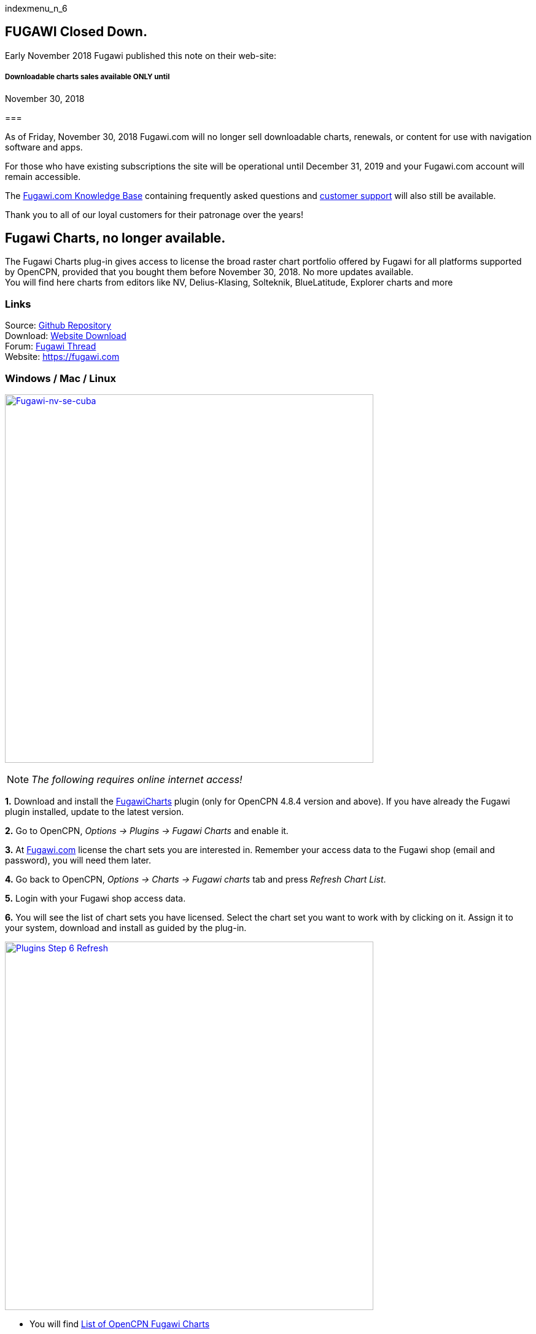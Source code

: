 indexmenu_n_6

== FUGAWI Closed Down.

Early November 2018 Fugawi published this note on their web-site:

===== Downloadable charts sales available ONLY until +
November 30, 2018

=== 

As of Friday, November 30, 2018 Fugawi.com will no longer sell
downloadable charts, renewals, or content for use with navigation
software and apps.

For those who have existing subscriptions the site will be operational
until December 31, 2019 and your Fugawi.com account will remain
accessible.

The https://fugawi.com/knowledge_base[Fugawi.com Knowledge Base]
containing frequently asked questions and
https://fugawi.com/contact[customer support] will also still be
available.

Thank you to all of our loyal customers for their patronage over the
years!

== Fugawi Charts, no longer available.

The Fugawi Charts plug-in gives access to license the broad raster chart
portfolio offered by Fugawi for all platforms supported by OpenCPN,
provided that you bought them before November 30, 2018. No more updates
available. +
You will find here charts from editors like NV, Delius-Klasing,
Solteknik, BlueLatitude, Explorer charts and more

=== Links

Source: https://github.com/bdbcat/ofc_pi[Github Repository] +
Download: https://opencpn.org/OpenCPN/plugins/fugawi.html[Website
Download] +
Forum:
http://www.cruisersforum.com/forums/f134/fugawi-charts-plugin-for-opencpn-201011.html[Fugawi
Thread] +
Website: https://fugawi.com

=== Windows / Mac / Linux

link:../../../manual/plugins/fugawi/fugawi-nv-se-cuba.png.detail.html[image:../../../manual/plugins/fugawi/fugawi-nv-se-cuba.png[Fugawi-nv-se-cuba,title="Fugawi-nv-se-cuba",width=600]]

NOTE: _The following requires online internet access!_

*1.* Download and install the
https://opencpn.org/OpenCPN/plugins/fugawi.html[FugawiCharts] plugin
(only for OpenCPN 4.8.4 version and above). If you have already the
Fugawi plugin installed, update to the latest version.

*2.* Go to OpenCPN, _Options → Plugins → Fugawi Charts_ and enable it.

*3.* At http://fugawi.com[Fugawi.com] license the chart sets you are
interested in. Remember your access data to the Fugawi shop (email and
password), you will need them later.

*4.* Go back to OpenCPN, _Options → Charts → Fugawi charts_ tab and
press _Refresh Chart List_.

*5.* Login with your Fugawi shop access data.

*6.* You will see the list of chart sets you have licensed. Select the
chart set you want to work with by clicking on it. Assign it to your
system, download and install as guided by the plug-in.

link:../../../manual/plugins/fugawi/step6-refresh.png.detail.html[image:../../../manual/plugins/fugawi/step6-refresh.png[Plugins
Step 6 Refresh,title="Plugins Step 6 Refresh",width=600]]

* You will find https://fugawi.com/store?device_model_id=25[List of
OpenCPN Fugawi Charts]
* You will find additional information in the form of
https://fugawi.com/knowledge_base[Fugawi.com FAQs]
